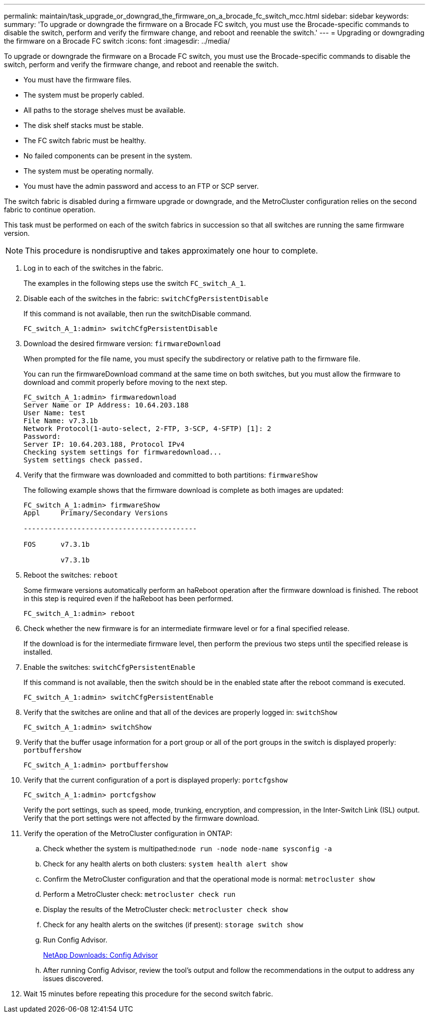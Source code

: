 ---
permalink: maintain/task_upgrade_or_downgrad_the_firmware_on_a_brocade_fc_switch_mcc.html
sidebar: sidebar
keywords: 
summary: 'To upgrade or downgrade the firmware on a Brocade FC switch, you must use the Brocade-specific commands to disable the switch, perform and verify the firmware change, and reboot and reenable the switch.'
---
= Upgrading or downgrading the firmware on a Brocade FC switch
:icons: font
:imagesdir: ../media/

[.lead]
To upgrade or downgrade the firmware on a Brocade FC switch, you must use the Brocade-specific commands to disable the switch, perform and verify the firmware change, and reboot and reenable the switch.

* You must have the firmware files.
* The system must be properly cabled.
* All paths to the storage shelves must be available.
* The disk shelf stacks must be stable.
* The FC switch fabric must be healthy.
* No failed components can be present in the system.
* The system must be operating normally.
* You must have the admin password and access to an FTP or SCP server.

The switch fabric is disabled during a firmware upgrade or downgrade, and the MetroCluster configuration relies on the second fabric to continue operation.

This task must be performed on each of the switch fabrics in succession so that all switches are running the same firmware version.

NOTE: This procedure is nondisruptive and takes approximately one hour to complete.

. Log in to each of the switches in the fabric.
+
The examples in the following steps use the switch `FC_switch_A_1`.

. Disable each of the switches in the fabric: `switchCfgPersistentDisable`
+
If this command is not available, then run the switchDisable command.
+
----
FC_switch_A_1:admin> switchCfgPersistentDisable
----

. Download the desired firmware version: `firmwareDownload`
+
When prompted for the file name, you must specify the subdirectory or relative path to the firmware file.
+
You can run the firmwareDownload command at the same time on both switches, but you must allow the firmware to download and commit properly before moving to the next step.
+
----
FC_switch_A_1:admin> firmwaredownload
Server Name or IP Address: 10.64.203.188
User Name: test
File Name: v7.3.1b
Network Protocol(1-auto-select, 2-FTP, 3-SCP, 4-SFTP) [1]: 2
Password:
Server IP: 10.64.203.188, Protocol IPv4
Checking system settings for firmwaredownload...
System settings check passed.
----

. Verify that the firmware was downloaded and committed to both partitions: `firmwareShow`
+
The following example shows that the firmware download is complete as both images are updated:
+
----
FC_switch_A_1:admin> firmwareShow
Appl     Primary/Secondary Versions

------------------------------------------

FOS      v7.3.1b

         v7.3.1b
----

. Reboot the switches: `reboot`
+
Some firmware versions automatically perform an haReboot operation after the firmware download is finished. The reboot in this step is required even if the haReboot has been performed.
+
----
FC_switch_A_1:admin> reboot
----

. Check whether the new firmware is for an intermediate firmware level or for a final specified release.
+
If the download is for the intermediate firmware level, then perform the previous two steps until the specified release is installed.

. Enable the switches: `switchCfgPersistentEnable`
+
If this command is not available, then the switch should be in the enabled state after the reboot command is executed.
+
----
FC_switch_A_1:admin> switchCfgPersistentEnable
----

. Verify that the switches are online and that all of the devices are properly logged in: `switchShow`
+
----
FC_switch_A_1:admin> switchShow
----

. Verify that the buffer usage information for a port group or all of the port groups in the switch is displayed properly: `portbuffershow`
+
----
FC_switch_A_1:admin> portbuffershow
----

. Verify that the current configuration of a port is displayed properly: `portcfgshow`
+
----
FC_switch_A_1:admin> portcfgshow
----
+
Verify the port settings, such as speed, mode, trunking, encryption, and compression, in the Inter-Switch Link (ISL) output. Verify that the port settings were not affected by the firmware download.

. Verify the operation of the MetroCluster configuration in ONTAP:
 .. Check whether the system is multipathed:``node run -node node-name sysconfig -a``
 .. Check for any health alerts on both clusters: `system health alert show`
 .. Confirm the MetroCluster configuration and that the operational mode is normal: `metrocluster show`
 .. Perform a MetroCluster check: `metrocluster check run`
 .. Display the results of the MetroCluster check: `metrocluster check show`
 .. Check for any health alerts on the switches (if present): `storage switch show`
 .. Run Config Advisor.
+
https://mysupport.netapp.com/site/tools/tool-eula/activeiq-configadvisor[NetApp Downloads: Config Advisor]

 .. After running Config Advisor, review the tool's output and follow the recommendations in the output to address any issues discovered.
. Wait 15 minutes before repeating this procedure for the second switch fabric.
